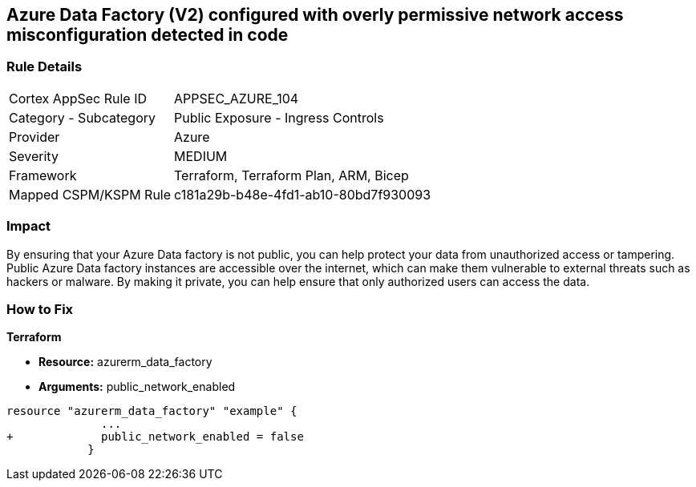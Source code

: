 == Azure Data Factory (V2) configured with overly permissive network access misconfiguration detected in code
// Azure Data Factory (V2) configured with excessive permissive network access


=== Rule Details

[cols="1,2"]
|===
|Cortex AppSec Rule ID |APPSEC_AZURE_104
|Category - Subcategory |Public Exposure - Ingress Controls
|Provider |Azure
|Severity |MEDIUM
|Framework |Terraform, Terraform Plan, ARM, Bicep
|Mapped CSPM/KSPM Rule |c181a29b-b48e-4fd1-ab10-80bd7f930093
|===
 



=== Impact
By ensuring that your Azure Data factory is not public, you can help protect your data from unauthorized access or tampering.
Public Azure Data factory instances are accessible over the internet, which can make them vulnerable to external threats such as hackers or malware.
By making it private, you can help ensure that only authorized users can access the data.

=== How to Fix


*Terraform* 


* *Resource:* azurerm_data_factory
* *Arguments:* public_network_enabled


[source,go]
----
resource "azurerm_data_factory" "example" {
              ...
+             public_network_enabled = false
            }
----

